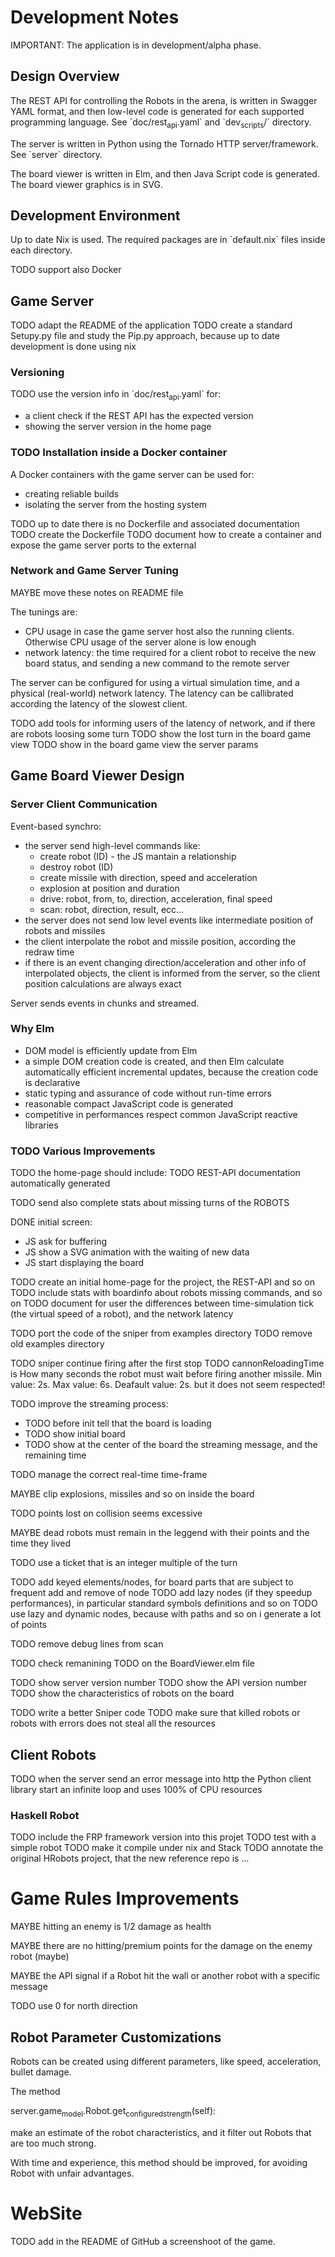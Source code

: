 * Development Notes 

IMPORTANT: The application is in development/alpha phase. 
** Design Overview
The REST API for controlling the Robots in the arena, is written in Swagger YAML format, and then low-level code is generated for each supported programming language. See `doc/rest_api.yaml` and `dev_scripts/` directory.

The server is written in Python using the Tornado HTTP server/framework. See `server` directory.

The board viewer is written in Elm, and then Java Script code is generated. The board viewer graphics is in SVG.

** Development Environment
Up to date Nix is used. The required packages are in `default.nix` files inside each directory.

TODO support also Docker

** Game Server 
TODO adapt the README of the application
TODO create a standard Setupy.py file and study the Pip.py approach, because up to date development is done using nix

*** Versioning
TODO use the version info in `doc/rest_api.yaml` for:
- a client check if the REST API has the expected version
- showing the server version in the home page

*** TODO Installation inside a Docker container
A Docker containers with the game server can be used for:
- creating reliable builds
- isolating the server from the hosting system

TODO up to date there is no Dockerfile and associated documentation
TODO create the Dockerfile
TODO document how to create a container and expose the game server ports to the external

*** Network and Game Server Tuning 
MAYBE move these notes on README file

The tunings are:
- CPU usage in case the game server host also the running clients. Otherwise CPU usage of the server alone is low enough
- network latency: the time required for a client robot to receive the new board status, and sending a new command to the remote server
 
The server can be configured for using a virtual simulation time, and a physical (real-world) network latency. The latency can be callibrated according the latency of the slowest client.

TODO add tools for informing users of the latency of network, and if there are robots loosing some turn 
TODO show the lost turn in the board game view
TODO show in the board game view the server params

** Game Board Viewer Design
*** Server Client Communication
Event-based synchro:
- the server send high-level commands like:
  - create robot (ID) - the JS mantain a relationship
  - destroy robot (ID) 
  - create missile with direction, speed and acceleration
  - explosion at position and duration
  - drive: robot, from, to, direction, acceleration, final speed
  - scan: robot, direction, result, ecc...
- the server does not send low level events like intermediate position of robots and missiles
- the client interpolate the robot and missile position, according the redraw time
- if there is an event changing direction/acceleration and other info of interpolated objects, the client is informed from the server, so the client position calculations are always exact

Server sends events in chunks and streamed.
*** Why Elm
- DOM model is efficiently update from Elm
- a simple DOM creation code is created, and then Elm calculate automatically efficient incremental updates, because the creation code is declarative
- static typing and assurance of code without run-time errors
- reasonable compact JavaScript code is generated
- competitive in performances respect common JavaScript reactive libraries

*** TODO Various Improvements

TODO the home-page should include:
TODO REST-API documentation automatically generated

TODO send also complete stats about missing turns of the ROBOTS

DONE initial screen:
- JS ask for buffering
- JS show a SVG animation with the waiting of new data
- JS start displaying the board

TODO create an initial home-page for the project, the REST-API and so on
TODO include stats with boardinfo about robots missing commands, and so on
TODO document for user the differences between time-simulation tick (the virtual speed of a robot), and the network latency

TODO port the code of the sniper from examples directory
TODO remove old examples directory

TODO sniper continue firing after the first stop
TODO cannonReloadingTime is
How many seconds the robot must wait before firing another missile. Min value: 2s. Max value: 6s. Deafault value: 2s.
but it does not seem respected!

TODO improve the streaming process:
- TODO before init tell that the board is loading 
- TODO show initial board
- TODO show at the center of the board the streaming message, and the remaining time

TODO manage the correct real-time time-frame

MAYBE clip explosions, missiles and so on inside the board

TODO points lost on collision seems excessive

MAYBE dead robots must remain in the leggend with their points and the time they lived

TODO use a ticket that is an integer multiple of the turn

TODO add keyed elements/nodes, for board parts that are subject to frequent add and remove of node
TODO add lazy nodes (if they speedup performances), in particular standard symbols definitions and so on
TODO use lazy and dynamic nodes, because with paths and so on i generate a lot of points

TODO remove debug lines from scan

TODO check remanining TODO on the BoardViewer.elm file

TODO show server version number
TODO show the API version number
TODO show the characteristics of robots on the board

TODO write a better Sniper code
TODO make sure that killed robots or robots with errors does not steal all the resources

** Client Robots
TODO when the server send an error message into http the Python client library start an infinite loop and uses 100% of CPU resources

*** Haskell Robot
TODO include the FRP framework version into this projet
TODO test with a simple robot
TODO make it compile under nix and Stack
TODO annotate the original HRobots project, that the new reference repo is ...

* Game Rules Improvements
MAYBE hitting an enemy is 1/2 damage as health

MAYBE there are no hitting/premium points for the damage on the enemy robot (maybe)

MAYBE the API signal if a Robot hit the wall or another robot with a specific message

TODO use 0 for north direction

** Robot Parameter Customizations

Robots can be created using different parameters, like speed, acceleration, bullet damage.

The method

    server.game_model.Robot.get_configured_strength(self):

make an estimate of the robot characteristics, and it filter out Robots that are too much strong.

With time and experience, this method should be improved, for avoiding Robot with unfair advantages.
* WebSite
TODO add in the README of GitHub a screenshoot of the game.

